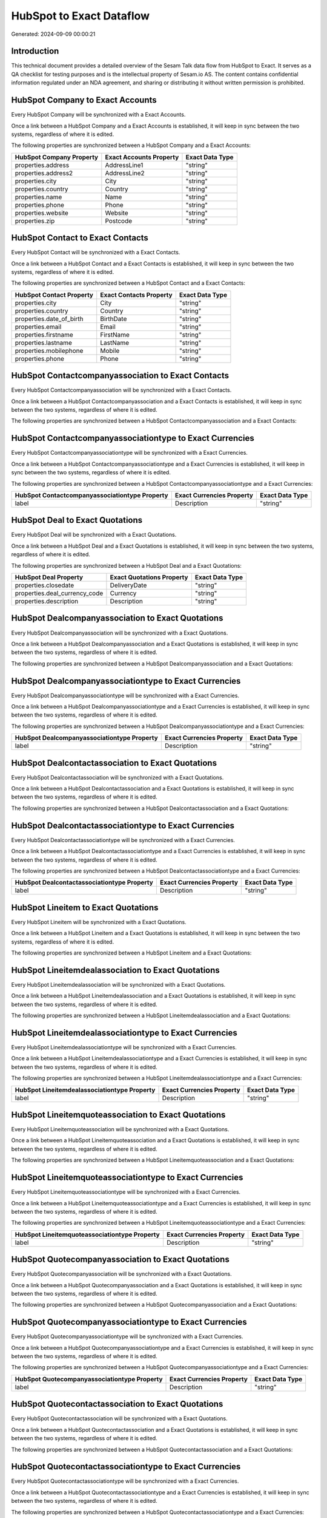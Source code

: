 =========================
HubSpot to Exact Dataflow
=========================

Generated: 2024-09-09 00:00:21

Introduction
------------

This technical document provides a detailed overview of the Sesam Talk data flow from HubSpot to Exact. It serves as a QA checklist for testing purposes and is the intellectual property of Sesam.io AS. The content contains confidential information regulated under an NDA agreement, and sharing or distributing it without written permission is prohibited.

HubSpot Company to Exact Accounts
---------------------------------
Every HubSpot Company will be synchronized with a Exact Accounts.

Once a link between a HubSpot Company and a Exact Accounts is established, it will keep in sync between the two systems, regardless of where it is edited.

The following properties are synchronized between a HubSpot Company and a Exact Accounts:

.. list-table::
   :header-rows: 1

   * - HubSpot Company Property
     - Exact Accounts Property
     - Exact Data Type
   * - properties.address
     - AddressLine1
     - "string"
   * - properties.address2
     - AddressLine2
     - "string"
   * - properties.city
     - City
     - "string"
   * - properties.country
     - Country
     - "string"
   * - properties.name
     - Name
     - "string"
   * - properties.phone
     - Phone
     - "string"
   * - properties.website
     - Website
     - "string"
   * - properties.zip
     - Postcode
     - "string"


HubSpot Contact to Exact Contacts
---------------------------------
Every HubSpot Contact will be synchronized with a Exact Contacts.

Once a link between a HubSpot Contact and a Exact Contacts is established, it will keep in sync between the two systems, regardless of where it is edited.

The following properties are synchronized between a HubSpot Contact and a Exact Contacts:

.. list-table::
   :header-rows: 1

   * - HubSpot Contact Property
     - Exact Contacts Property
     - Exact Data Type
   * - properties.city
     - City
     - "string"
   * - properties.country
     - Country
     - "string"
   * - properties.date_of_birth
     - BirthDate
     - "string"
   * - properties.email
     - Email
     - "string"
   * - properties.firstname
     - FirstName
     - "string"
   * - properties.lastname
     - LastName
     - "string"
   * - properties.mobilephone
     - Mobile
     - "string"
   * - properties.phone
     - Phone
     - "string"


HubSpot Contactcompanyassociation to Exact Contacts
---------------------------------------------------
Every HubSpot Contactcompanyassociation will be synchronized with a Exact Contacts.

Once a link between a HubSpot Contactcompanyassociation and a Exact Contacts is established, it will keep in sync between the two systems, regardless of where it is edited.

The following properties are synchronized between a HubSpot Contactcompanyassociation and a Exact Contacts:

.. list-table::
   :header-rows: 1

   * - HubSpot Contactcompanyassociation Property
     - Exact Contacts Property
     - Exact Data Type


HubSpot Contactcompanyassociationtype to Exact Currencies
---------------------------------------------------------
Every HubSpot Contactcompanyassociationtype will be synchronized with a Exact Currencies.

Once a link between a HubSpot Contactcompanyassociationtype and a Exact Currencies is established, it will keep in sync between the two systems, regardless of where it is edited.

The following properties are synchronized between a HubSpot Contactcompanyassociationtype and a Exact Currencies:

.. list-table::
   :header-rows: 1

   * - HubSpot Contactcompanyassociationtype Property
     - Exact Currencies Property
     - Exact Data Type
   * - label
     - Description
     - "string"


HubSpot Deal to Exact Quotations
--------------------------------
Every HubSpot Deal will be synchronized with a Exact Quotations.

Once a link between a HubSpot Deal and a Exact Quotations is established, it will keep in sync between the two systems, regardless of where it is edited.

The following properties are synchronized between a HubSpot Deal and a Exact Quotations:

.. list-table::
   :header-rows: 1

   * - HubSpot Deal Property
     - Exact Quotations Property
     - Exact Data Type
   * - properties.closedate
     - DeliveryDate
     - "string"
   * - properties.deal_currency_code
     - Currency
     - "string"
   * - properties.description
     - Description
     - "string"


HubSpot Dealcompanyassociation to Exact Quotations
--------------------------------------------------
Every HubSpot Dealcompanyassociation will be synchronized with a Exact Quotations.

Once a link between a HubSpot Dealcompanyassociation and a Exact Quotations is established, it will keep in sync between the two systems, regardless of where it is edited.

The following properties are synchronized between a HubSpot Dealcompanyassociation and a Exact Quotations:

.. list-table::
   :header-rows: 1

   * - HubSpot Dealcompanyassociation Property
     - Exact Quotations Property
     - Exact Data Type


HubSpot Dealcompanyassociationtype to Exact Currencies
------------------------------------------------------
Every HubSpot Dealcompanyassociationtype will be synchronized with a Exact Currencies.

Once a link between a HubSpot Dealcompanyassociationtype and a Exact Currencies is established, it will keep in sync between the two systems, regardless of where it is edited.

The following properties are synchronized between a HubSpot Dealcompanyassociationtype and a Exact Currencies:

.. list-table::
   :header-rows: 1

   * - HubSpot Dealcompanyassociationtype Property
     - Exact Currencies Property
     - Exact Data Type
   * - label
     - Description
     - "string"


HubSpot Dealcontactassociation to Exact Quotations
--------------------------------------------------
Every HubSpot Dealcontactassociation will be synchronized with a Exact Quotations.

Once a link between a HubSpot Dealcontactassociation and a Exact Quotations is established, it will keep in sync between the two systems, regardless of where it is edited.

The following properties are synchronized between a HubSpot Dealcontactassociation and a Exact Quotations:

.. list-table::
   :header-rows: 1

   * - HubSpot Dealcontactassociation Property
     - Exact Quotations Property
     - Exact Data Type


HubSpot Dealcontactassociationtype to Exact Currencies
------------------------------------------------------
Every HubSpot Dealcontactassociationtype will be synchronized with a Exact Currencies.

Once a link between a HubSpot Dealcontactassociationtype and a Exact Currencies is established, it will keep in sync between the two systems, regardless of where it is edited.

The following properties are synchronized between a HubSpot Dealcontactassociationtype and a Exact Currencies:

.. list-table::
   :header-rows: 1

   * - HubSpot Dealcontactassociationtype Property
     - Exact Currencies Property
     - Exact Data Type
   * - label
     - Description
     - "string"


HubSpot Lineitem to Exact Quotations
------------------------------------
Every HubSpot Lineitem will be synchronized with a Exact Quotations.

Once a link between a HubSpot Lineitem and a Exact Quotations is established, it will keep in sync between the two systems, regardless of where it is edited.

The following properties are synchronized between a HubSpot Lineitem and a Exact Quotations:

.. list-table::
   :header-rows: 1

   * - HubSpot Lineitem Property
     - Exact Quotations Property
     - Exact Data Type


HubSpot Lineitemdealassociation to Exact Quotations
---------------------------------------------------
Every HubSpot Lineitemdealassociation will be synchronized with a Exact Quotations.

Once a link between a HubSpot Lineitemdealassociation and a Exact Quotations is established, it will keep in sync between the two systems, regardless of where it is edited.

The following properties are synchronized between a HubSpot Lineitemdealassociation and a Exact Quotations:

.. list-table::
   :header-rows: 1

   * - HubSpot Lineitemdealassociation Property
     - Exact Quotations Property
     - Exact Data Type


HubSpot Lineitemdealassociationtype to Exact Currencies
-------------------------------------------------------
Every HubSpot Lineitemdealassociationtype will be synchronized with a Exact Currencies.

Once a link between a HubSpot Lineitemdealassociationtype and a Exact Currencies is established, it will keep in sync between the two systems, regardless of where it is edited.

The following properties are synchronized between a HubSpot Lineitemdealassociationtype and a Exact Currencies:

.. list-table::
   :header-rows: 1

   * - HubSpot Lineitemdealassociationtype Property
     - Exact Currencies Property
     - Exact Data Type
   * - label
     - Description
     - "string"


HubSpot Lineitemquoteassociation to Exact Quotations
----------------------------------------------------
Every HubSpot Lineitemquoteassociation will be synchronized with a Exact Quotations.

Once a link between a HubSpot Lineitemquoteassociation and a Exact Quotations is established, it will keep in sync between the two systems, regardless of where it is edited.

The following properties are synchronized between a HubSpot Lineitemquoteassociation and a Exact Quotations:

.. list-table::
   :header-rows: 1

   * - HubSpot Lineitemquoteassociation Property
     - Exact Quotations Property
     - Exact Data Type


HubSpot Lineitemquoteassociationtype to Exact Currencies
--------------------------------------------------------
Every HubSpot Lineitemquoteassociationtype will be synchronized with a Exact Currencies.

Once a link between a HubSpot Lineitemquoteassociationtype and a Exact Currencies is established, it will keep in sync between the two systems, regardless of where it is edited.

The following properties are synchronized between a HubSpot Lineitemquoteassociationtype and a Exact Currencies:

.. list-table::
   :header-rows: 1

   * - HubSpot Lineitemquoteassociationtype Property
     - Exact Currencies Property
     - Exact Data Type
   * - label
     - Description
     - "string"


HubSpot Quotecompanyassociation to Exact Quotations
---------------------------------------------------
Every HubSpot Quotecompanyassociation will be synchronized with a Exact Quotations.

Once a link between a HubSpot Quotecompanyassociation and a Exact Quotations is established, it will keep in sync between the two systems, regardless of where it is edited.

The following properties are synchronized between a HubSpot Quotecompanyassociation and a Exact Quotations:

.. list-table::
   :header-rows: 1

   * - HubSpot Quotecompanyassociation Property
     - Exact Quotations Property
     - Exact Data Type


HubSpot Quotecompanyassociationtype to Exact Currencies
-------------------------------------------------------
Every HubSpot Quotecompanyassociationtype will be synchronized with a Exact Currencies.

Once a link between a HubSpot Quotecompanyassociationtype and a Exact Currencies is established, it will keep in sync between the two systems, regardless of where it is edited.

The following properties are synchronized between a HubSpot Quotecompanyassociationtype and a Exact Currencies:

.. list-table::
   :header-rows: 1

   * - HubSpot Quotecompanyassociationtype Property
     - Exact Currencies Property
     - Exact Data Type
   * - label
     - Description
     - "string"


HubSpot Quotecontactassociation to Exact Quotations
---------------------------------------------------
Every HubSpot Quotecontactassociation will be synchronized with a Exact Quotations.

Once a link between a HubSpot Quotecontactassociation and a Exact Quotations is established, it will keep in sync between the two systems, regardless of where it is edited.

The following properties are synchronized between a HubSpot Quotecontactassociation and a Exact Quotations:

.. list-table::
   :header-rows: 1

   * - HubSpot Quotecontactassociation Property
     - Exact Quotations Property
     - Exact Data Type


HubSpot Quotecontactassociationtype to Exact Currencies
-------------------------------------------------------
Every HubSpot Quotecontactassociationtype will be synchronized with a Exact Currencies.

Once a link between a HubSpot Quotecontactassociationtype and a Exact Currencies is established, it will keep in sync between the two systems, regardless of where it is edited.

The following properties are synchronized between a HubSpot Quotecontactassociationtype and a Exact Currencies:

.. list-table::
   :header-rows: 1

   * - HubSpot Quotecontactassociationtype Property
     - Exact Currencies Property
     - Exact Data Type
   * - label
     - Description
     - "string"


HubSpot Quotedealassociation to Exact Quotations
------------------------------------------------
Every HubSpot Quotedealassociation will be synchronized with a Exact Quotations.

Once a link between a HubSpot Quotedealassociation and a Exact Quotations is established, it will keep in sync between the two systems, regardless of where it is edited.

The following properties are synchronized between a HubSpot Quotedealassociation and a Exact Quotations:

.. list-table::
   :header-rows: 1

   * - HubSpot Quotedealassociation Property
     - Exact Quotations Property
     - Exact Data Type


HubSpot Quotedealassociationtype to Exact Currencies
----------------------------------------------------
Every HubSpot Quotedealassociationtype will be synchronized with a Exact Currencies.

Once a link between a HubSpot Quotedealassociationtype and a Exact Currencies is established, it will keep in sync between the two systems, regardless of where it is edited.

The following properties are synchronized between a HubSpot Quotedealassociationtype and a Exact Currencies:

.. list-table::
   :header-rows: 1

   * - HubSpot Quotedealassociationtype Property
     - Exact Currencies Property
     - Exact Data Type
   * - label
     - Description
     - "string"


HubSpot Quotequotetemplateassociation to Exact Quotations
---------------------------------------------------------
Every HubSpot Quotequotetemplateassociation will be synchronized with a Exact Quotations.

Once a link between a HubSpot Quotequotetemplateassociation and a Exact Quotations is established, it will keep in sync between the two systems, regardless of where it is edited.

The following properties are synchronized between a HubSpot Quotequotetemplateassociation and a Exact Quotations:

.. list-table::
   :header-rows: 1

   * - HubSpot Quotequotetemplateassociation Property
     - Exact Quotations Property
     - Exact Data Type


HubSpot Quotequotetemplateassociationtype to Exact Currencies
-------------------------------------------------------------
Every HubSpot Quotequotetemplateassociationtype will be synchronized with a Exact Currencies.

Once a link between a HubSpot Quotequotetemplateassociationtype and a Exact Currencies is established, it will keep in sync between the two systems, regardless of where it is edited.

The following properties are synchronized between a HubSpot Quotequotetemplateassociationtype and a Exact Currencies:

.. list-table::
   :header-rows: 1

   * - HubSpot Quotequotetemplateassociationtype Property
     - Exact Currencies Property
     - Exact Data Type
   * - label
     - Description
     - "string"


HubSpot User to Exact Contacts
------------------------------
Every HubSpot User will be synchronized with a Exact Contacts.

Once a link between a HubSpot User and a Exact Contacts is established, it will keep in sync between the two systems, regardless of where it is edited.

The following properties are synchronized between a HubSpot User and a Exact Contacts:

.. list-table::
   :header-rows: 1

   * - HubSpot User Property
     - Exact Contacts Property
     - Exact Data Type
   * - email
     - BusinessEmail
     - "string"


HubSpot Account to Exact Currencies
-----------------------------------
Every HubSpot Account will be synchronized with a Exact Currencies.

Once a link between a HubSpot Account and a Exact Currencies is established, it will keep in sync between the two systems, regardless of where it is edited.

The following properties are synchronized between a HubSpot Account and a Exact Currencies:

.. list-table::
   :header-rows: 1

   * - HubSpot Account Property
     - Exact Currencies Property
     - Exact Data Type
   * - accountType
     - Code
     - "string"


HubSpot Contact to Exact Addresses
----------------------------------
Every HubSpot Contact will be synchronized with a Exact Addresses.

Once a link between a HubSpot Contact and a Exact Addresses is established, it will keep in sync between the two systems, regardless of where it is edited.

The following properties are synchronized between a HubSpot Contact and a Exact Addresses:

.. list-table::
   :header-rows: 1

   * - HubSpot Contact Property
     - Exact Addresses Property
     - Exact Data Type
   * - properties.address
     - AddressLine1
     - "string"
   * - properties.city
     - City
     - "string"
   * - properties.country
     - Country
     - "string"


HubSpot Deal to Exact Currencies
--------------------------------
Every HubSpot Deal will be synchronized with a Exact Currencies.

Once a link between a HubSpot Deal and a Exact Currencies is established, it will keep in sync between the two systems, regardless of where it is edited.

The following properties are synchronized between a HubSpot Deal and a Exact Currencies:

.. list-table::
   :header-rows: 1

   * - HubSpot Deal Property
     - Exact Currencies Property
     - Exact Data Type
   * - properties.deal_currency_code
     - Code
     - "string"


HubSpot Deal to Exact Salesorders
---------------------------------
When a HubSpot Deal has a 100% probability of beeing sold, it  will be synchronized with a Exact Salesorders.

Once a link between a HubSpot Deal and a Exact Salesorders is established, it will keep in sync between the two systems, regardless of where it is edited.

The following properties are synchronized between a HubSpot Deal and a Exact Salesorders:

.. list-table::
   :header-rows: 1

   * - HubSpot Deal Property
     - Exact Salesorders Property
     - Exact Data Type
   * - properties.closedate
     - DeliveryDate
     - "string"
   * - properties.closedate
     - OrderDate
     - "string"
   * - properties.deal_currency_code
     - Currency
     - "string"
   * - properties.description
     - Description
     - "string"


HubSpot Lineitem to Exact Salesorderlines
-----------------------------------------
Every HubSpot Lineitem will be synchronized with a Exact Salesorderlines.

Once a link between a HubSpot Lineitem and a Exact Salesorderlines is established, it will keep in sync between the two systems, regardless of where it is edited.

The following properties are synchronized between a HubSpot Lineitem and a Exact Salesorderlines:

.. list-table::
   :header-rows: 1

   * - HubSpot Lineitem Property
     - Exact Salesorderlines Property
     - Exact Data Type
   * - properties.hs_product_id
     - Item
     - "string"


HubSpot Product to Exact Items
------------------------------
Every HubSpot Product will be synchronized with a Exact Items.

Once a link between a HubSpot Product and a Exact Items is established, it will keep in sync between the two systems, regardless of where it is edited.

The following properties are synchronized between a HubSpot Product and a Exact Items:

.. list-table::
   :header-rows: 1

   * - HubSpot Product Property
     - Exact Items Property
     - Exact Data Type


HubSpot Quote to Exact Quotations
---------------------------------
Every HubSpot Quote will be synchronized with a Exact Quotations.

Once a link between a HubSpot Quote and a Exact Quotations is established, it will keep in sync between the two systems, regardless of where it is edited.

The following properties are synchronized between a HubSpot Quote and a Exact Quotations:

.. list-table::
   :header-rows: 1

   * - HubSpot Quote Property
     - Exact Quotations Property
     - Exact Data Type
   * - properties.hs_expiration_date
     - CloseDate
     - "string"

